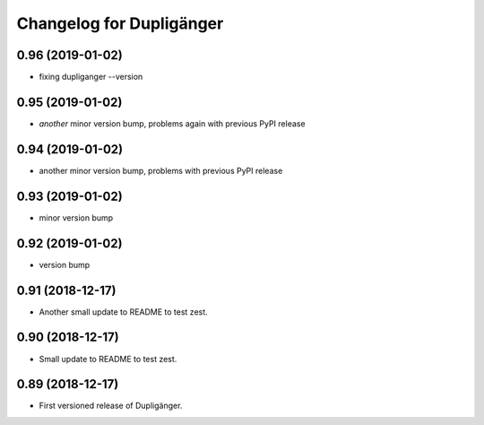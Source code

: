 Changelog for Dupligänger
=========================

0.96 (2019-01-02)
-----------------

- fixing dupliganger --version

0.95 (2019-01-02)
-----------------

- *another* minor version bump, problems again with previous PyPI release

0.94 (2019-01-02)
-----------------

- another minor version bump, problems with previous PyPI release

0.93 (2019-01-02)
-----------------

- minor version bump

0.92 (2019-01-02)
-----------------

- version bump

0.91 (2018-12-17)
-----------------

- Another small update to README to test zest.

0.90 (2018-12-17)
-----------------

- Small update to README to test zest.

0.89 (2018-12-17)
-----------------

- First versioned release of Dupligänger.
